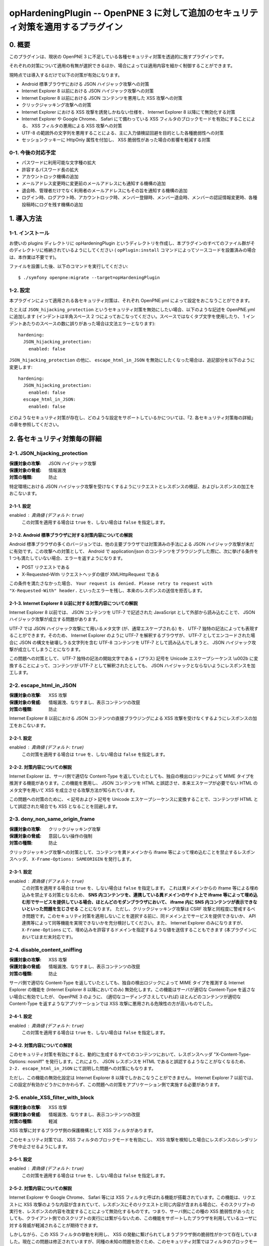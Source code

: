 =================================================================================
opHardeningPlugin -- OpenPNE 3 に対して追加のセキュリティ対策を適用するプラグイン
=================================================================================

0. 概要
=======

このプラグインは、現状の OpenPNE 3 に不足している各種セキュリティ対策を透過的に施すプラグインです。

それぞれの対策について適用の有無が選択できるほか、場合によっては適用内容を細かく制御することができます。

現時点では導入するだけで以下の対策が有効になります。

* Android 標準ブラウザにおける JSON ハイジャック攻撃への対策
* Internet Explorer 8 以前における JSON ハイジャック攻撃への対策
* Internet Explorer 8 以前における JSON コンテンツを悪用した XSS 攻撃への対策
* クリックジャッキング攻撃への対策
* Internet Explorer における XSS 攻撃を誘発しかねない仕様を、 Internet Explorer 8 以降にて無効化する対策
* Internet Explorer や Google Chrome、 Safari にて備わっている XSS フィルタのブロックモードを有効にすることによる、 XSS フィルタの悪用による XSS 攻撃への対策
* UTF-8 の範囲外の文字列を悪用することによる、主に入力値検証回避を目的とした各種脆弱性への対策
* セッションクッキーに HttpOnly 属性を付加し、 XSS 脆弱性があった場合の影響を軽減する対策

0-1. 今後の対応予定
-------------------

* パスワードに利用可能な文字種の拡大
* 許容するパスワード長の拡大
* アカウントロック機構の追加
* メールアドレス変更時に変更前のメールアドレスにも通知する機構の追加
* 退会時、管理者だけでなく利用者のメールアドレスにもその旨を通知する機構の追加
* ログイン時、ログアウト時、アカウントロック時、メンバー登録時、メンバー退会時、メンバーの認証情報変更時、各種投稿時にログを残す機構の追加

1. 導入方法
===========

1-1. インストール
-----------------

お使いの plugins ディレクトリに opHardeningPlugin というディレクトリを作成し、本プラグインのすべてのファイル群がそのディレクトリに格納されているようにしてください ( ``opPlugin:install`` コマンドによってソースコードを設置済みの場合は、本作業は不要です)。

ファイルを設置した後、以下のコマンドを実行してください::

    $ ./symfony openpne:migrate --target=opHardeningPlugin

1-2. 設定
---------

本プラグインによって適用される各セキュリティ対策は、それぞれ OpenPNE.yml によって設定をおこなうことができます。

たとえば ``JSON_hijacking_protection`` というセキュリティ対策を無効にしたい場合、以下のような記述を OpenPNE.yml に追加します (インデントは半角スペース 2 つによっておこなってください。スペースではなくタブ文字を使用したり、 1 インデントあたりのスペースの数に誤りがあった場合は文法エラーとなります)::

    hardening:
      JSON_hijacking_protection:
        enabled: false

``JSON_hijacking_protection`` の他に、 ``escape_html_in_JSON`` を無効にしたくなった場合は、追記部分を以下のように変更します::

    hardening:
      JSON_hijacking_protection:
        enabled: false
      escape_html_in_JSON:
        enabled: false

どのようなセキュリティ対策が存在し、どのような設定をサポートしているかについては、「2. 各セキュリティ対策毎の詳細」の章を参照してください。

2. 各セキュリティ対策毎の詳細
=============================

2-1. JSON_hijacking_protection
------------------------------

:保護対象の攻撃: JSON ハイジャック攻撃
:保護対象の脅威: 情報漏洩
:対策の種類: 防止

特定環境における JSON ハイジャック攻撃を受けなくするようにリクエストとレスポンスの検証、およびレスポンスの加工をおこないます。

2-1-1. 設定
```````````

enabled : 真偽値 (デフォルト: ``true``)
    この対策を適用する場合は ``true`` を、しない場合は ``false`` を指定します。

2-1-2. Android 標準ブラウザに対する対策内容についての解説
`````````````````````````````````````````````````````````

Android 標準ブラウザの多くのバージョンでは、他の主要ブラウザでは対策済みの手法による JSON ハイジャック攻撃が未だに有効です。この攻撃への対策として、 Android で application/json のコンテンツをブラウジングした際に、次に挙げる条件を 1 つも満たしていない場合、エラーを返すようになります。

* POST リクエストである
* X-Requested-With リクエストヘッダの値が XMLHttpRequest である

この条件を満たさなかった場合、 ``Your request is denied. Please retry to request with "X-Requested-With" header.`` といったエラーを残し、本来のレスポンスの送信を拒否します。

2-1-3. Internet Explorer 8 以前に対する対策内容についての解説
`````````````````````````````````````````````````````````````

Internet Explorer 8 以前では、 JSON コンテンツを UTF-7 で記述された JavaScript として外部から読み込むことで、 JSON ハイジャック攻撃が成立する問題があります。

UTF-7 では JSON ハイジャック攻撃にて用いるメタ文字 (が、通常エスケープされる) を、 UTF-7 独特の記法によっても表現することができます。そのため、 Internet Explorer のように UTF-7 を解釈するブラウザが、 UTF-7 としてエンコードされた場合に JSON の構文を破壊しうる文字列を含む UTF-8 コンテンツを UTF-7 として読み込んでしまうと、 JSON ハイジャック攻撃が成立してしまうことになります。

この問題への対策として、 UTF-7 独特の記法の開始文字である + (プラス) 記号を Unicode エスケープシーケンス \\u002b に変換することによって、コンテンツが UTF-7 として解釈されたとしても、 JSON ハイジャックとならないようにレスポンスを加工します。

2-2. escape_html_in_JSON
------------------------

:保護対象の攻撃: XSS 攻撃
:保護対象の脅威: 情報漏洩、なりすまし、表示コンテンツの改竄
:対策の種類: 防止

Internet Explorer 8 以前における JSON コンテンツの直接ブラウジングによる XSS 攻撃を受けなくするようにレスポンスの加工をおこないます。

2-2-1. 設定
```````````

enabled : 真偽値 (デフォルト: ``true``)
    この対策を適用する場合は ``true`` を、しない場合は ``false`` を指定します。

2-2-2. 対策内容についての解説
`````````````````````````````

Internet Explorer は、サーバ側で適切な Content-Type を返していたとしても、独自の検出ロジックによって MIME タイプを推測する機能があります。この機能を悪用し、 JSON コンテンツを HTML と誤認させ、本来エスケープが必要でない HTML のメタ文字を用いて XSS を成立させる攻撃方法が知られています。

この問題への対策のために、 ``<`` 記号および ``>`` 記号を Unicode エスケープシーケンスに変換することで、コンテンツが HTML として誤認された場合でも XSS となることを回避します。

2-3. deny_non_same_origin_frame
-------------------------------

:保護対象の攻撃: クリックジャッキング攻撃
:保護対象の脅威: 意図しない操作の強制
:対策の種類: 防止

クリックジャッキング攻撃への対策として、コンテンツを異ドメインから iframe 等によって埋め込むことを禁止するレスポンスヘッダ、 ``X-Frame-Options: SAMEORIGIN`` を発行します。

2-3-1. 設定
```````````

enabled : 真偽値 (デフォルト: ``true``)
    この対策を適用する場合は ``true`` を、しない場合は ``false`` を指定します。
    これは異ドメインからの iframe 等による埋め込みを禁止する対策となるため、 **SNS 内コンテンツを、連携している異ドメインのサイト上で iframe 等によって埋め込む形でサービスを提供している場合、ほとんどのモダンブラウザにおいて、 iframe 内に SNS 内コンテンツが表示できないといった問題を生じさせる** ことになります。
    ただし、クリックジャッキング攻撃は CSRF 攻撃と同程度に警戒するべき問題です。このセキュリティ対策を適用しないことを選択する前に、同ドメイン上でサービスを提供できないか、 API 連携等によって同等機能を実現できないかを充分検討してください。また、 Internet Explorer のみになりますが、 ``X-Frame-Options`` にて、埋め込みを許容するドメインを指定するような値を送信することもできます (本プラグインにおいてはまだ未対応です)。

2-4. disable_content_sniffing
-----------------------------

:保護対象の攻撃: XSS 攻撃
:保護対象の脅威: 情報漏洩、なりすまし、表示コンテンツの改竄
:対策の種類: 防止

サーバ側で適切な Content-Type を返していたとしても、独自の検出ロジックによって MIME タイプを推測する Internet Explorer の機能を (Internet Explorer 8 以降においてのみ) 無効化します。この機能はサーバが適切な Content-Type を返さない場合に有効でしたが、 OpenPNE 3 のように、 (適切なコーディングさえしていれば) ほとんどのコンテンツが適切な Content-Type を返すようなアプリケーションでは XSS 攻撃に悪用される危険性の方が高いものでした。

2-4-1. 設定
```````````

enabled : 真偽値 (デフォルト: ``true``)
    この対策を適用する場合は ``true`` を、しない場合は ``false`` を指定します。

2-4-2. 対策内容についての解説
`````````````````````````````

このセキュリティ対策を有効にすると、動的に生成するすべてのコンテンツにおいて、レスポンスヘッダ "X-Content-Type-Options: nosniff" を発行します。これにより、 JSON レスポンスを HTML であると誤認するようなことがなくなるため、 ``2-2. escape_html_in_JSON`` にて説明した問題への対策にもなります。

ただし、この機能の無効化設定は Internet Explorer 8 以降でしかおこなうことができません。 Internet Explorer 7 以前では、この設定が有効かどうかにかかわらず、この問題への対策をアプリケーション側で実施する必要があります。

2-5. enable_XSS_filter_with_block
---------------------------------

:保護対象の攻撃: XSS 攻撃
:保護対象の脅威: 情報漏洩、なりすまし、表示コンテンツの改竄
:対策の種類: 軽減

XSS 攻撃に対するブラウザ側の保護機構として XSS フィルタがあります。

このセキュリティ対策では、 XSS フィルタのブロックモードを有効にし、 XSS 攻撃を検知した場合にレスポンスのレンダリングを中止させるようにします。

2-5-1. 設定
```````````

enabled : 真偽値 (デフォルト: ``true``)
    この対策を適用する場合は ``true`` を、しない場合は ``false`` を指定します。

2-5-2. 対策内容についての解説
`````````````````````````````

Internet Explorer や Google Chrome、 Safari 等には XSS フィルタと呼ばれる機能が搭載されています。この機能は、リクエストに XSS 攻撃のような内容が含まれていて、レスポンスにそのリクエストと同じ内容が含まれる場合に、そのスクリプトの実行を、レスポンスの内容を改変することによって無効化するものです。つまり、サーバ側にこの種の XSS 脆弱性があったとしても、クライアント側でのスクリプトの実行には繋がらないため、この機能をサポートしたブラウザを利用しているユーザに対する脅威が軽減されることが期待できます。

しかしながら、この XSS フィルタの挙動を利用し、 XSS の発動に繋げられてしまうブラウザ側の脆弱性がかつて存在していました。現在この問題は修正されていますが、同種の未知の問題を防ぐため、このセキュリティ対策ではフィルタのブロックモードを有効にします。このブロックモードをサポートしているブラウザでは、フィルタが攻撃を検知した場合に、攻撃を取り除くのではなく、レスポンスのレンダリングを取りやめます。

状況によっては、この対策が過剰な場合があります。あくまでこれはブラウザ側に脆弱性があった場合の保険的な対策ですので、そのようなケースではこのセキュリティ対策を無効にすることを推奨します。

2-6. use_http_only_session_cookie
---------------------------------

:保護対象の攻撃: XSS 攻撃
:保護対象の脅威: なりすまし
:対策の種類: 軽減

セッション cookie を発行する際、 HttpOnly というフラグを付加することで、 XSS 攻撃に遭った場合でもセッション ID を盗まれないようにします。

2-6-1. 設定
```````````

enabled : 真偽値 (デフォルト: ``true``)
    この対策を適用する場合は ``true`` を、しない場合は ``false`` を指定します。

2-6-2. 対策内容についての解説
`````````````````````````````

Android 標準ブラウザを除くほとんどのモダンブラウザは、 HttpOnly というフラグのついた cookie の発行をサポートしています。

このフラグが付加された cookie は、通信時に Cookie ヘッダには含まれるものの、 DOM の Document への紐付けはおこなわれなくなるので、 JavaScript から読み込むことはできなくなります。

セッション ID を JavaScript から読み書きする必要はほとんどないはずなので、セッション ID を格納する cookie にこのフラグを付加しておくことで、サイトに XSS 脆弱性があった場合でも、セッション ID を盗むことはできなくなり、なりすましの被害を生じさせないようにすることができます。

古いブラウザの中にはこのフラグをサポートしていないものがありますが、通常、単にフラグが無視されるのみとなります。 http://lists.webappsec.org/pipermail/websecurity_lists.webappsec.org/2006-August/001482.html では、 Mac 版 Internet Explorer 5.0 と WebTv においてページのレンダリングがおこなわれないというトラブルを引き起こす旨がレポートされていますが、極めてレアケースであるといってよいでしょう。

2-7. force_encoding_to_UTF8
---------------------------

:保護対象の攻撃: 各種攻撃 (SQL インジェクション攻撃、 XSS 攻撃等)
:保護対象の脅威: なりすまし、情報漏洩、表示データの改竄、格納データの改竄等
:対策の種類: 軽減

OpenPNE では、多くの Web アプリケーションと同様、文字列処理をあらゆる場面で実施しています。文字列処理のなかにはセキュリティに関わりのあるものも少なくありません。この文字列処理を、文字エンコーディングに関する攻撃手法によって誤らせることで、ある制限を回避したり、 SQL Injection 攻撃や XSS 攻撃などの各種攻撃への脆弱性を生じさせてしまう可能性があります。

このセキュリティ対策では、 OpenPNE の初期化処理時点で、リクエストパラメータを PHP の mbstring 拡張モジュールによって変換し、 UTF-8 として不適切な文字を取り除きます。

2-7-1. 設定
```````````

enabled : 真偽値 (デフォルト: ``true``)
    この対策を適用する場合は ``true`` を、しない場合は ``false`` を指定します。
